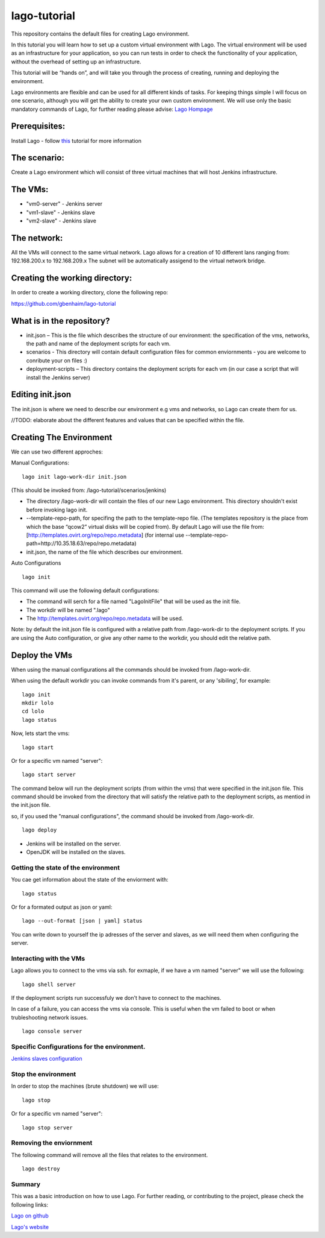 lago-tutorial
=============

This repository contains the default files for creating Lago
environment.

In this tutorial you will learn how to set up a custom virtual
environment with Lago.
The virtual environment will be used as an infrastructure for your
application, so you can run tests
in order to check the functionality of your application, without the
overhead of setting up an infrastructure.

This tutorial will be “hands on”, and will take you through the process
of creating, running and deploying the environment.

Lago environments are flexible and can be used for all different kinds
of tasks. For keeping things simple I will focus on one scenario,
although you will get the ability to create your own custom environment.
We will use only the basic mandatory commands of Lago, for further
reading please advise:
`Lago Hompage <http://lago.readthedocs.org/en/latest/index.html>`__

Prerequisites:
^^^^^^^^^^^^^^

Install Lago - follow
`this <http://lago.readthedocs.org/en/latest/README.html>`__ tutorial
for more information

The scenario:
^^^^^^^^^^^^^

Create a Lago environment which will consist of three virtual machines
that will host Jenkins infrastructure.

The VMs:
^^^^^^^^

-  "vm0-server" - Jenkins server
-  "vm1-slave" - Jenkins slave
-  "vm2-slave" - Jenkins slave

The network:
^^^^^^^^^^^^

All the VMs will connect to the same virtual network.
Lago allows for a creation of 10 different lans ranging from:
192.168.200.x to 192.168.209.x
The subnet will be automatically assigend to the virtual network
bridge.

Creating the working directory:
^^^^^^^^^^^^^^^^^^^^^^^^^^^^^^^

In order to create a working directory, clone the following repo:

https://github.com/gbenhaim/lago-tutorial

What is in the repository?
^^^^^^^^^^^^^^^^^^^^^^^^^^

-  init.json – This is the file which describes the structure of our
   environment: the specification of the vms, networks, the path and
   name of the deployment scripts for each vm.

-  scenarios - This directory will contain default configuration files
   for common enviornments - you are welcome
   to conribute your on files :)

-  deployment-scripts – This directory contains the deployment scripts
   for each vm (in our case a script that will
   install the Jenkins server)

Editing init.json
^^^^^^^^^^^^^^^^^

The init.json is where we need to describe our environment e.g vms and
networks, so Lago can create them for us.

//TODO: elaborate about the different features and values that can be
specified within the file.

Creating The Environment
^^^^^^^^^^^^^^^^^^^^^^^^

We can use two different approches:

Manual Configurations:

::

    lago init lago-work-dir init.json

(This should be invoked from: /lago-tutorial/scenarios/jenkins)

-  The directory /lago-work-dir will contain the files of our new Lago
   environment.
   This directory shouldn't exist before invoking lago init.
   
-  --template-repo-path, for specifing the path to the template-repo
   file. (The templates repository is the place from which the base “qcow2” virtual disks will be copied from).
   By default Lago will use the file from: [http://templates.ovirt.org/repo/repo.metadata\ ]
   (for internal use --template-repo-path=http://10.35.18.63/repo/repo.metadata)

-  init.json, the name of the file which describes our environment.

Auto Configurations

::

    lago init

This command will use the following default configurations:

-  The command will serch for a file named "LagoInitFile" that will be
   used as the init file.
-  The workdir will be named ".lago"
-  The
   `http://templates.ovirt.org/repo/repo.metadata <default%20template%20repo%20file>`__
   will be used.

Note: by default the init.json file is configured with a relative path
from /lago-work-dir to the deployment scripts.
If you are using the Auto configuration, or give any other name to the
workdir, you should edit the relative path.

Deploy the VMs
^^^^^^^^^^^^^^

When using the manual configurations all the commands should be invoked
from /lago-work-dir.

When using the default workdir you can invoke commands from it's parent,
or any 'sibiling', for example:

::

    lago init
    mkdir lolo
    cd lolo
    lago status

Now, lets start the vms:

::

    lago start

Or for a specific vm named "server":

::

    lago start server

The command below will run the deployment scripts (from within the
vms) that were specified in the init.json file.
This command should be invoked from the directory that will satisfy
the relative path to the deployment scripts,
as mentiod in the init.json file.

so, if you used the "manual configurations", the command should be
invoked from /lago-work-dir.

::

    lago deploy


-  Jenkins will be installed on the server.
-  OpenJDK will be installed on the slaves.

Getting the state of the environment
~~~~~~~~~~~~~~~~~~~~~~~~~~~~~~~~~~~~

You cae get information about the state of the enviorment with:

::

    lago status

Or for a formated output as json or yaml:

::

    lago --out-format [json | yaml] status

You can write down to yourself the ip adresses of the server and
slaves,
as we will need them when configuring the server.

Interacting with the VMs
~~~~~~~~~~~~~~~~~~~~~~~~

Lago allows you to connect to the vms via ssh.
for exmaple, if we have a vm named "server" we will use the following:

::

    lago shell server

If the deployment scripts run successfuly we don't have
to connect to the machines.

In case of a failure, you can access the vms via console.
This is useful when the vm failed to boot or when trubleshooting
network issues.

::

    lago console server

Specific Configurations for the environment. 
~~~~~~~~~~~~~~~~~~~~~~~~~~~~~~~~~~~~~~~~~~~~

`Jenkins slaves configuration <https://github.com/lago-project/lago/blob/lago-tutorial/docs/lago-tutorial/scenarios/jenkins/README.rst>`__

Stop the environment
~~~~~~~~~~~~~~~~~~~~

In order to stop the machines (brute shutdown) we will use:

::

    lago stop

Or for a specific vm named "server":

::

    lago stop server

Removing the enviornment
~~~~~~~~~~~~~~~~~~~~~~~~

The following command will remove all the files
that relates to the environment.

::

    lago destroy

Summary
~~~~~~~

This was a basic introduction on how to use Lago.
For further reading, or contributing to the project, please check the
following links:

`Lago on github <https://github.com/lago-project/lago/>`__

`Lago's website <http://lago.readthedocs.org/en/latest/index.html>`__
